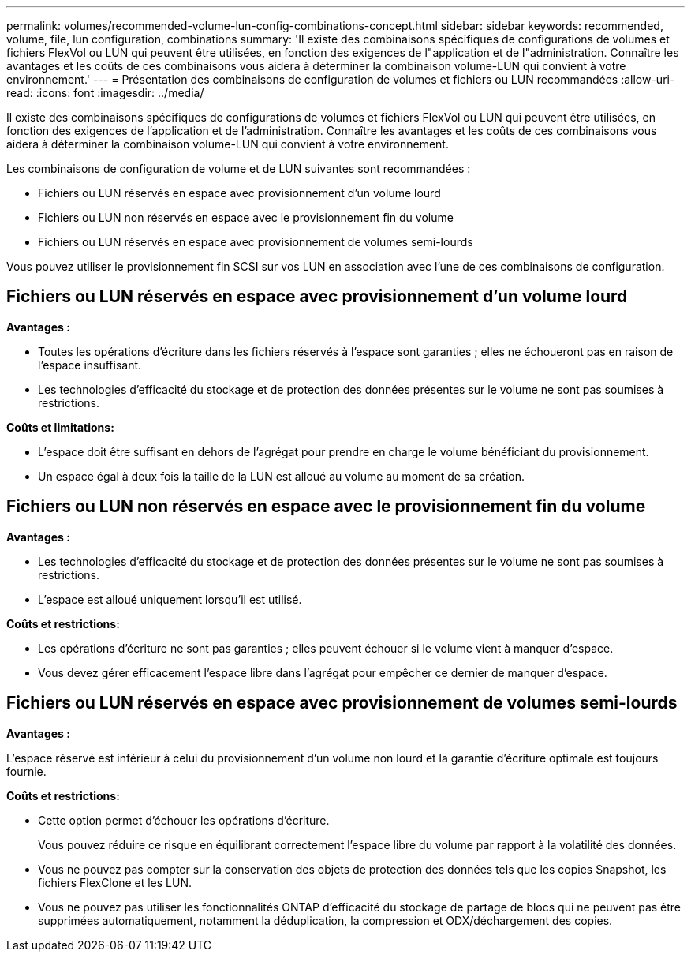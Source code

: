 ---
permalink: volumes/recommended-volume-lun-config-combinations-concept.html 
sidebar: sidebar 
keywords: recommended, volume, file, lun configuration, combinations 
summary: 'Il existe des combinaisons spécifiques de configurations de volumes et fichiers FlexVol ou LUN qui peuvent être utilisées, en fonction des exigences de l"application et de l"administration. Connaître les avantages et les coûts de ces combinaisons vous aidera à déterminer la combinaison volume-LUN qui convient à votre environnement.' 
---
= Présentation des combinaisons de configuration de volumes et fichiers ou LUN recommandées
:allow-uri-read: 
:icons: font
:imagesdir: ../media/


[role="lead"]
Il existe des combinaisons spécifiques de configurations de volumes et fichiers FlexVol ou LUN qui peuvent être utilisées, en fonction des exigences de l'application et de l'administration. Connaître les avantages et les coûts de ces combinaisons vous aidera à déterminer la combinaison volume-LUN qui convient à votre environnement.

Les combinaisons de configuration de volume et de LUN suivantes sont recommandées :

* Fichiers ou LUN réservés en espace avec provisionnement d'un volume lourd
* Fichiers ou LUN non réservés en espace avec le provisionnement fin du volume
* Fichiers ou LUN réservés en espace avec provisionnement de volumes semi-lourds


Vous pouvez utiliser le provisionnement fin SCSI sur vos LUN en association avec l'une de ces combinaisons de configuration.



== Fichiers ou LUN réservés en espace avec provisionnement d'un volume lourd

*Avantages :*

* Toutes les opérations d'écriture dans les fichiers réservés à l'espace sont garanties ; elles ne échoueront pas en raison de l'espace insuffisant.
* Les technologies d'efficacité du stockage et de protection des données présentes sur le volume ne sont pas soumises à restrictions.


*Coûts et limitations:*

* L'espace doit être suffisant en dehors de l'agrégat pour prendre en charge le volume bénéficiant du provisionnement.
* Un espace égal à deux fois la taille de la LUN est alloué au volume au moment de sa création.




== Fichiers ou LUN non réservés en espace avec le provisionnement fin du volume

*Avantages :*

* Les technologies d'efficacité du stockage et de protection des données présentes sur le volume ne sont pas soumises à restrictions.
* L'espace est alloué uniquement lorsqu'il est utilisé.


*Coûts et restrictions:*

* Les opérations d'écriture ne sont pas garanties ; elles peuvent échouer si le volume vient à manquer d'espace.
* Vous devez gérer efficacement l'espace libre dans l'agrégat pour empêcher ce dernier de manquer d'espace.




== Fichiers ou LUN réservés en espace avec provisionnement de volumes semi-lourds

*Avantages :*

L'espace réservé est inférieur à celui du provisionnement d'un volume non lourd et la garantie d'écriture optimale est toujours fournie.

*Coûts et restrictions:*

* Cette option permet d'échouer les opérations d'écriture.
+
Vous pouvez réduire ce risque en équilibrant correctement l'espace libre du volume par rapport à la volatilité des données.

* Vous ne pouvez pas compter sur la conservation des objets de protection des données tels que les copies Snapshot, les fichiers FlexClone et les LUN.
* Vous ne pouvez pas utiliser les fonctionnalités ONTAP d'efficacité du stockage de partage de blocs qui ne peuvent pas être supprimées automatiquement, notamment la déduplication, la compression et ODX/déchargement des copies.

